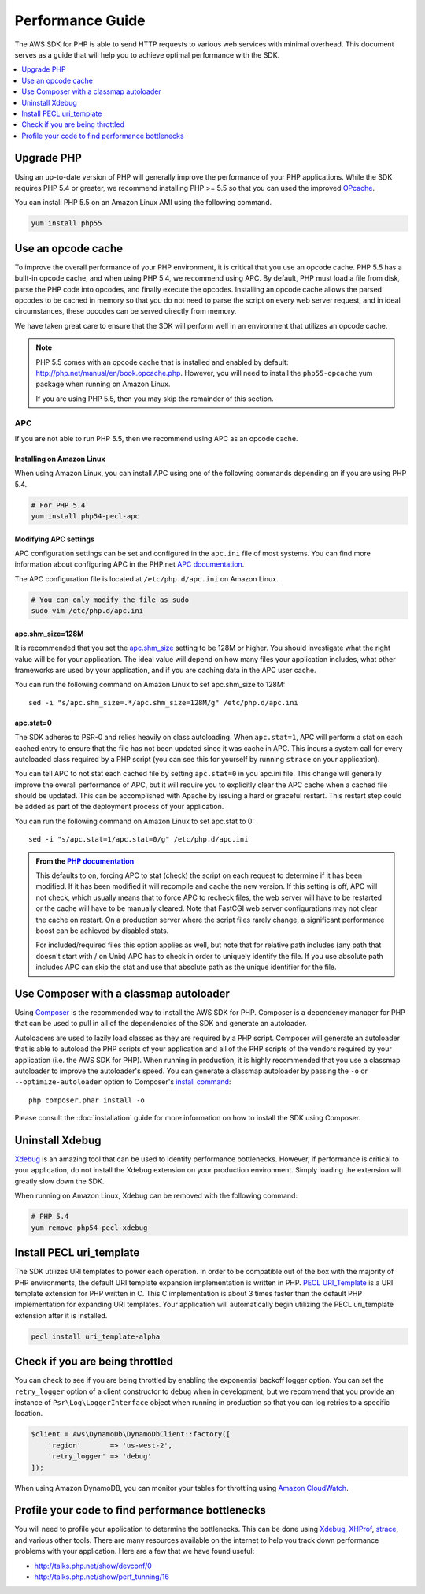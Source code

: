 =================
Performance Guide
=================

The AWS SDK for PHP is able to send HTTP requests to various web services with
minimal overhead. This document serves as a guide that will help you to achieve
optimal performance with the SDK.

.. contents::
   :depth: 1
   :local:
   :class: inline-toc

Upgrade PHP
-----------

Using an up-to-date version of PHP will generally improve the performance of
your PHP applications. While the SDK requires PHP 5.4 or greater, we recommend
installing PHP >= 5.5 so that you can used the improved
`OPcache <http://php.net/manual/en/book.opcache.php>`_.

You can install PHP 5.5 on an Amazon Linux AMI using the following command.

.. code-block:: bash

    yum install php55

Use an opcode cache
-------------------

To improve the overall performance of your PHP environment, it is critical that
you use an opcode cache. PHP 5.5 has a built-in opcode cache, and when using
PHP 5.4, we recommend using APC. By default, PHP must load a file from disk,
parse the PHP code into opcodes, and finally execute the opcodes. Installing an
opcode cache allows the parsed opcodes to be cached in memory so that you do
not need to parse the script on every web server request, and in ideal
circumstances, these opcodes can be served directly from memory.

We have taken great care to ensure that the SDK will perform well in an
environment that utilizes an opcode cache.

.. note::

    PHP 5.5 comes with an opcode cache that is installed and enabled by default:
    http://php.net/manual/en/book.opcache.php. However, you will need to
    install the ``php55-opcache`` yum package when running on Amazon Linux.

    If you are using PHP 5.5, then you may skip the remainder of this section.

APC
~~~

If you are not able to run PHP 5.5, then we recommend using APC as an opcode
cache.

Installing on Amazon Linux
^^^^^^^^^^^^^^^^^^^^^^^^^^

When using Amazon Linux, you can install APC using one of the following
commands depending on if you are using PHP 5.4.

.. code-block:: bash

    # For PHP 5.4
    yum install php54-pecl-apc

Modifying APC settings
^^^^^^^^^^^^^^^^^^^^^^

APC configuration settings can be set and configured in the ``apc.ini`` file of
most systems. You can find more information about configuring APC in the
PHP.net `APC documentation <http://www.php.net/manual/en/apc.configuration.php>`_.

The APC configuration file is located at ``/etc/php.d/apc.ini`` on Amazon Linux.

.. code-block:: bash

    # You can only modify the file as sudo
    sudo vim /etc/php.d/apc.ini

apc.shm_size=128M
^^^^^^^^^^^^^^^^^

It is recommended that you set the `apc.shm_size <http://www.php.net/manual/en/apc.configuration.php#ini.apc.shm-size>`_
setting to be 128M or higher. You should investigate what the right value will
be for your application. The ideal value will depend on how many files your
application includes, what other frameworks are used by your application, and
if you are caching data in the APC user cache.

You can run the following command on Amazon Linux to set apc.shm_size to 128M::

    sed -i "s/apc.shm_size=.*/apc.shm_size=128M/g" /etc/php.d/apc.ini

apc.stat=0
^^^^^^^^^^

The SDK adheres to PSR-0 and relies heavily on class autoloading. When
``apc.stat=1``, APC will perform a stat on each cached entry to ensure that the
file has not been updated since it was cache in APC. This incurs a system call
for every autoloaded class required by a PHP script (you can see this for
yourself by running ``strace`` on your application).

You can tell APC to not stat each cached file by setting ``apc.stat=0`` in you
apc.ini file. This change will generally improve the overall performance of
APC, but it will require you to explicitly clear the APC cache when a cached
file should be updated. This can be accomplished with Apache by issuing a hard
or graceful restart. This restart step could be added as part of the deployment
process of your application.

You can run the following command on Amazon Linux to set apc.stat to 0::

    sed -i "s/apc.stat=1/apc.stat=0/g" /etc/php.d/apc.ini

.. admonition:: From the `PHP documentation <http://www.php.net/manual/en/apc.configuration.php#ini.apc.stat>`_

    This defaults to on, forcing APC to stat (check) the script on each request
    to determine if it has been modified. If it has been modified it will
    recompile and cache the new version. If this setting is off, APC will not
    check, which usually means that to force APC to recheck files, the web
    server will have to be restarted or the cache will have to be manually
    cleared. Note that FastCGI web server configurations may not clear the
    cache on restart. On a production server where the script files rarely
    change, a significant performance boost can be achieved by disabled stats.

    For included/required files this option applies as well, but note that for
    relative path includes (any path that doesn't start with / on Unix) APC has
    to check in order to uniquely identify the file. If you use absolute path
    includes APC can skip the stat and use that absolute path as the unique
    identifier for the file.

Use Composer with a classmap autoloader
---------------------------------------

Using `Composer <http://getcomposer.org>`_ is the recommended way to install
the AWS SDK for PHP. Composer is a dependency manager for PHP that can be used
to pull in all of the dependencies of the SDK and generate an autoloader.

Autoloaders are used to lazily load classes as they are required by a PHP
script. Composer will generate an autoloader that is able to autoload the PHP
scripts of your application and all of the PHP scripts of the vendors required
by your application (i.e. the AWS SDK for PHP). When running in production, it
is highly recommended that you use a classmap autoloader to improve the
autoloader's speed. You can generate a classmap autoloader by passing the
``-o`` or ``--optimize-autoloader`` option to Composer's
`install command <http://getcomposer.org/doc/03-cli.md#install>`_::

    php composer.phar install -o

Please consult the :doc:`installation` guide for more information on how to
install the SDK using Composer.

Uninstall Xdebug
----------------

`Xdebug <http://xdebug.org/>`_ is an amazing tool that can be used to identify
performance bottlenecks. However, if performance is critical to your
application, do not install the Xdebug extension on your production environment.
Simply loading the extension will greatly slow down the SDK.

When running on Amazon Linux, Xdebug can be removed with the following command:

.. code-block:: bash

    # PHP 5.4
    yum remove php54-pecl-xdebug

Install PECL uri_template
-------------------------

The SDK utilizes URI templates to power each operation. In order to be
compatible out of the box with the majority of PHP environments, the default
URI template expansion implementation is written in PHP.
`PECL URI_Template <https://github.com/ioseb/uri-template>`_ is a URI template
extension for PHP written in C. This C implementation is about 3 times faster
than the default PHP implementation for expanding URI templates. Your
application will automatically begin utilizing the PECL uri_template extension
after it is installed.

.. code-block:: bash

    pecl install uri_template-alpha

Check if you are being throttled
--------------------------------

You can check to see if you are being throttled by enabling the exponential
backoff logger option. You can set the ``retry_logger`` option of a client
constructor to ``debug`` when in development, but we recommend that you provide
an instance of ``Psr\Log\LoggerInterface`` object when running in production so
that you can log retries to a specific location.

.. code-block:: php

    $client = Aws\DynamoDb\DynamoDbClient::factory([
        'region'       => 'us-west-2',
        'retry_logger' => 'debug'
    ]);

When using Amazon DynamoDB, you can monitor your tables for throttling using
`Amazon CloudWatch <http://docs.aws.amazon.com/amazondynamodb/latest/developerguide/MonitoringDynamoDB.html#CloudwatchConsole_DynamoDB>`_.

Profile your code to find performance bottlenecks
-------------------------------------------------

You will need to profile your application to determine the bottlenecks. This
can be done using `Xdebug <http://xdebug.org/>`_, `XHProf <https://github.com/facebook/xhprof>`_,
`strace <http://en.wikipedia.org/wiki/Strace>`_, and various other tools. There
are many resources available on the internet to help you track down performance
problems with your application. Here are a few that we have found useful:

* http://talks.php.net/show/devconf/0
* http://talks.php.net/show/perf_tunning/16
